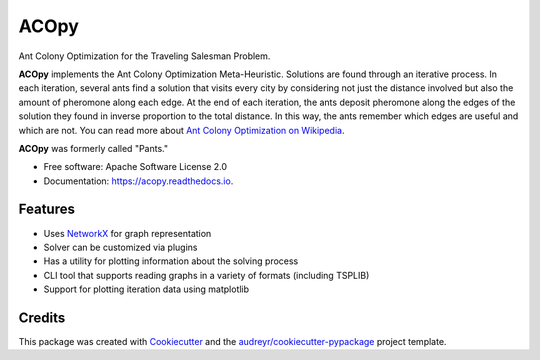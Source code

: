 =====
ACOpy
=====


.. image:: https://img.shields.io/pypi/v/acopy.svg
        :target: https://pypi.python.org/pypi/acopy

.. image:: https://img.shields.io/travis/rhgrant10/acopy.svg
        :target: https://travis-ci.org/rhgrant10/acopy

.. image:: https://readthedocs.org/projects/acopy/badge/?version=latest
        :target: https://acopy.readthedocs.io/en/latest/?badge=latest
        :alt: Documentation Status


Ant Colony Optimization for the Traveling Salesman Problem.

**ACOpy** implements the Ant Colony Optimization Meta-Heuristic. Solutions are found
through an iterative process. In each iteration, several ants find a solution that
visits every city by considering not just the distance involved but also the amount
of pheromone along each edge. At the end of each iteration, the ants deposit
pheromone along the edges of the solution they found in inverse proportion to the
total distance. In this way, the ants remember which edges are useful and which are
not. You can read more about
`Ant Colony Optimization on Wikipedia <http://en.wikipedia.org/wiki/Ant_colony_optimization_algorithms>`_.

**ACOpy** was formerly called "Pants."

* Free software: Apache Software License 2.0
* Documentation: https://acopy.readthedocs.io.


Features
--------

* Uses NetworkX_ for graph representation
* Solver can be customized via plugins
* Has a utility for plotting information about the solving process
* CLI tool that supports reading graphs in a variety of formats (including TSPLIB)
* Support for plotting iteration data using matplotlib


Credits
-------

This package was created with Cookiecutter_ and the `audreyr/cookiecutter-pypackage`_ project template.

.. _Cookiecutter: https://github.com/audreyr/cookiecutter
.. _`audreyr/cookiecutter-pypackage`: https://github.com/audreyr/cookiecutter-pypackage
.. _NetworkX: https://networkx.github.io/
